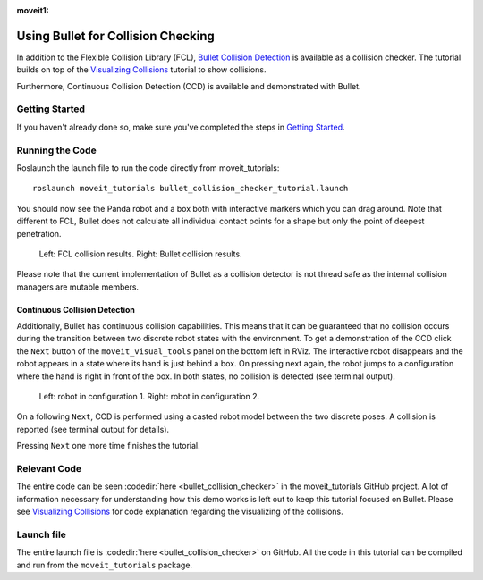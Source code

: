 :moveit1:

..
   Once updated for MoveIt 2, remove all lines above title (including this comment and :moveit1: tag)

Using Bullet for Collision Checking
===================================

.. image:: images/bullet_collision_visualized.png
   :width: 600px

In addition to the Flexible Collision Library (FCL), `Bullet Collision Detection <https://pybullet.org/wordpress/>`_ is available as a collision checker. The tutorial builds on top of the `Visualizing Collisions <../visualizing_collisions/visualizing_collisions_tutorial.html>`_ tutorial to show collisions.

Furthermore, Continuous Collision Detection (CCD) is available and demonstrated with Bullet.

Getting Started
---------------
If you haven't already done so, make sure you've completed the steps in `Getting Started <../getting_started/getting_started.html>`_.

Running the Code
----------------
Roslaunch the launch file to run the code directly from moveit_tutorials: ::

 roslaunch moveit_tutorials bullet_collision_checker_tutorial.launch

You should now see the Panda robot and a box both with interactive markers which you can drag around. Note that different to FCL, Bullet does not calculate all individual contact points for a shape but only the point of deepest penetration.

.. figure:: images/fcl_vs_bullet_markers.png

   ..

   Left: FCL collision results. Right: Bullet collision results.

Please note that the current implementation of Bullet as a collision detector is not thread safe as the internal collision managers are mutable members.

Continuous Collision Detection
^^^^^^^^^^^^^^^^^^^^^^^^^^^^^^

Additionally, Bullet has continuous collision capabilities. This means that it can be guaranteed that no collision occurs during the transition between two discrete robot states with the environment. To get a demonstration of the CCD click the ``Next`` button of the ``moveit_visual_tools`` panel on the bottom left in RViz. The interactive robot disappears and the robot appears in a state where its hand is just behind a box. On pressing next again, the robot jumps to a configuration where the hand is right in front of the box. In both states, no collision is detected (see terminal output).

.. figure:: images/bullet_CCD_discrete.png

   ..

   Left: robot in configuration 1. Right: robot in configuration 2.

On a following ``Next``, CCD is performed using a casted robot model between the two discrete poses. A collision is reported
(see terminal output for details).

.. image:: images/bullet_CCD_both_states.png
   :width: 600px

Pressing ``Next`` one more time finishes the tutorial.

Relevant Code
-------------
The entire code can be seen :codedir:`here <bullet_collision_checker>` in the moveit_tutorials GitHub project. A lot of information necessary for understanding how this demo works is left out to keep this tutorial focused on Bullet. Please see `Visualizing Collisions <../visualizing_collisions/visualizing_collisions_tutorial.html>`_ for code explanation regarding the visualizing of the collisions.

.. tutorial-formatter:: ./src/bullet_collision_checker_tutorial.cpp

Launch file
-----------
The entire launch file is  :codedir:`here <bullet_collision_checker>` on GitHub. All the code in this tutorial can be compiled and run from the ``moveit_tutorials`` package.
